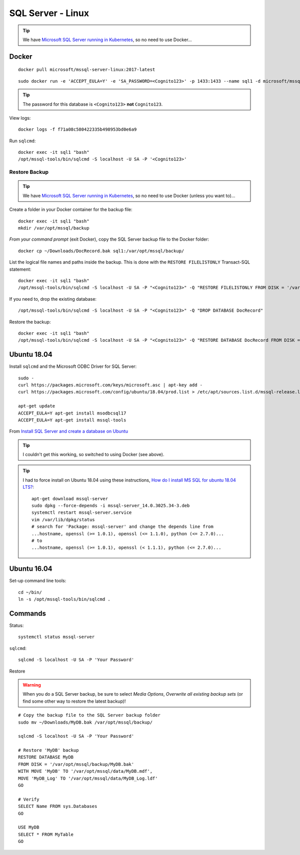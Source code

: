 SQL Server - Linux
******************

.. tip:: We have `Microsoft SQL Server running in Kubernetes`_,
         so no need to use Docker...

Docker
======

::

  docker pull microsoft/mssql-server-linux:2017-latest

::

  sudo docker run -e 'ACCEPT_EULA=Y' -e 'SA_PASSWORD=<Cognito123>' -p 1433:1433 --name sql1 -d microsoft/mssql-server-linux:2017-latest

.. tip::

  The password for this database is ``<Cognito123>`` **not** ``Cognito123``.

View logs::

  docker logs -f f71a08c580422335b498953bd0e6a9

Run ``sqlcmd``::

  docker exec -it sql1 "bash"
  /opt/mssql-tools/bin/sqlcmd -S localhost -U SA -P '<Cognito123>'

Restore Backup
--------------

.. tip:: We have `Microsoft SQL Server running in Kubernetes`_,
         so no need to use Docker (unless you want to)...

Create a folder in your Docker container for the backup file::

  docker exec -it sql1 "bash"
  mkdir /var/opt/mssql/backup

*From your command prompt* (exit Docker), copy the SQL Server backup file to the
Docker folder::

  docker cp ~/Downloads/DocRecord.bak sql1:/var/opt/mssql/backup/

List the logical file names and paths inside the backup.
This is done with the ``RESTORE FILELISTONLY`` Transact-SQL statement::

  docker exec -it sql1 "bash"
  /opt/mssql-tools/bin/sqlcmd -S localhost -U SA -P "<Cognito123>" -Q "RESTORE FILELISTONLY FROM DISK = '/var/opt/mssql/backup/DocRecord.bak'"

If you need to, drop the existing database::

  /opt/mssql-tools/bin/sqlcmd -S localhost -U SA -P "<Cognito123>" -Q "DROP DATABASE DocRecord"

Restore the backup::

  docker exec -it sql1 "bash"
  /opt/mssql-tools/bin/sqlcmd -S localhost -U SA -P "<Cognito123>" -Q "RESTORE DATABASE DocRecord FROM DISK = '/var/opt/mssql/backup/DocRecord.bak' WITH MOVE 'DocRecord' TO '/var/opt/mssql/data/DocRecord.mdf', MOVE 'DocRecord_log' TO '/var/opt/mssql/data/DocRecord_log.ldf'"

Ubuntu 18.04
============

Install ``sqlcmd`` and the Microsoft ODBC Driver for SQL Server::

  sudo -
  curl https://packages.microsoft.com/keys/microsoft.asc | apt-key add -
  curl https://packages.microsoft.com/config/ubuntu/18.04/prod.list > /etc/apt/sources.list.d/mssql-release.list

  apt-get update
  ACCEPT_EULA=Y apt-get install msodbcsql17
  ACCEPT_EULA=Y apt-get install mssql-tools

From `Install SQL Server and create a database on Ubuntu`_

.. tip::

  I couldn't get this working, so switched to using Docker (see above).

.. tip::

  I had to force install on Ubuntu 18.04 using these instructions,
  `How do I install MS SQL for ubuntu 18.04 LTS?`_::

    apt-get download mssql-server
    sudo dpkg --force-depends -i mssql-server_14.0.3025.34-3.deb
    systemctl restart mssql-server.service
    vim /var/lib/dpkg/status
    # search for 'Package: mssql-server' and change the depends line from
    ...hostname, openssl (>= 1.0.1), openssl (<= 1.1.0), python (<= 2.7.0)...
    # to
    ...hostname, openssl (>= 1.0.1), openssl (< 1.1.1), python (<= 2.7.0)...

Ubuntu 16.04
============

Set-up command line tools::

  cd ~/bin/
  ln -s /opt/mssql-tools/bin/sqlcmd .

Commands
========

Status::

  systemctl status mssql-server

``sqlcmd``::

  sqlcmd -S localhost -U SA -P 'Your Password'

Restore

.. warning:: When you do a SQL Server backup, be sure to select
             *Media Options*, *Overwrite all existing backup sets* (or find
             some other way to restore the latest backup)!

::

  # Copy the backup file to the SQL Server backup folder
  sudo mv ~/Downloads/MyDB.bak /var/opt/mssql/backup/

  sqlcmd -S localhost -U SA -P 'Your Password'

  # Restore 'MyDB' backup
  RESTORE DATABASE MyDB
  FROM DISK = '/var/opt/mssql/backup/MyDB.bak'
  WITH MOVE 'MyDB' TO '/var/opt/mssql/data/MyDB.mdf',
  MOVE 'MyDB_Log' TO '/var/opt/mssql/data/MyDB_Log.ldf'
  GO

  # Verify
  SELECT Name FROM sys.Databases
  GO

  USE MyDB
  SELECT * FROM MyTable
  GO


.. _`How do I install MS SQL for ubuntu 18.04 LTS?`: https://askubuntu.com/questions/1032532/how-do-i-install-ms-sql-for-ubuntu-18-04-lts/1037127#1037127
.. _`Install SQL Server and create a database on Ubuntu`: https://docs.microsoft.com/en-us/sql/linux/quickstart-install-connect-ubuntu
.. _`Microsoft SQL Server running in Kubernetes`: https://www.kbsoftware.co.uk/docs/dev-kubernetes-install.html#microsoft-sql-server
